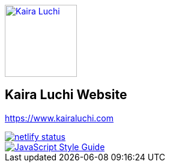 [caption="Kaira Luchi: ",link=http://www.kairaluchi.com]
image::kairaluchi.png[Kaira Luchi, 120]

== Kaira Luchi Website
https://www.kairaluchi.com


[link=https://app.netlify.com/sites/musing-dubinsky-d9b636/deploys]
image::https://api.netlify.com/api/v1/badges/019b222d-d62c-46bf-8376-048bf58e4de6/deploy-status[netlify status]
[link=https://standardjs.com]
image::https://img.shields.io/badge/code_style-standard-brightgreen.svg[JavaScript Style Guide]
